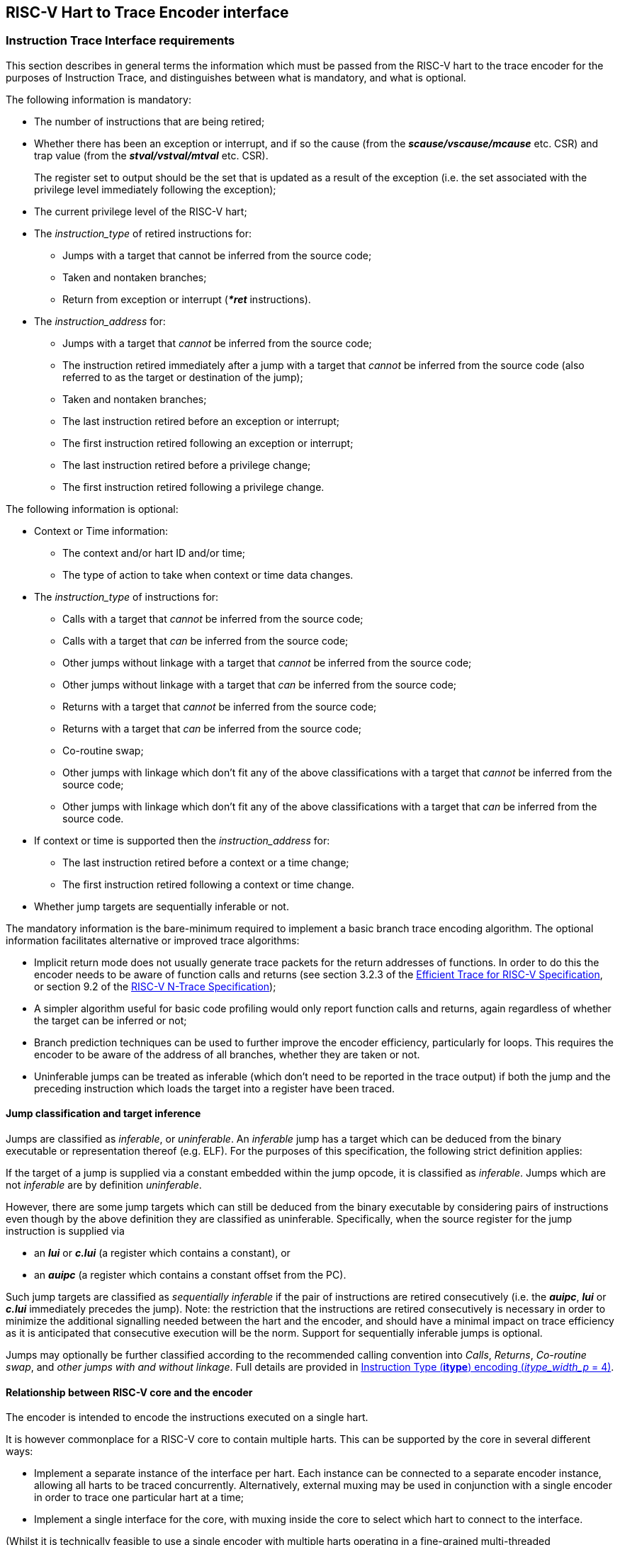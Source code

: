 [[Interface]]
== RISC-V Hart to Trace Encoder interface

[[sec:InstructionInterfaceRequirements]]
=== Instruction Trace Interface requirements

This section describes in general terms the information which must be
passed from the RISC-V hart to the trace encoder for the purposes of
Instruction Trace, and distinguishes between what is mandatory, and what
is optional.

The following information is mandatory:

* The number of instructions that are being retired;
* Whether there has been an exception or interrupt, and if so the cause
(from the *_scause/vscause/mcause_* etc. CSR) and trap value (from the
*_stval/vstval/mtval_* etc. CSR).
+
The register set to output should be the set that is updated as a result
of the exception (i.e. the set associated with the privilege level
immediately following the exception);
* The current privilege level of the RISC-V hart;
* The _instruction_type_ of retired instructions for:
** Jumps with a target that cannot be inferred from the source code;
** Taken and nontaken branches;
** Return from exception or interrupt (*_*ret_* instructions).
* The _instruction_address_ for:
** Jumps with a target that _cannot_ be inferred from the source code;
** The instruction retired immediately after a jump with a target that
_cannot_ be inferred from the source code (also referred to as the
target or destination of the jump);
** Taken and nontaken branches;
** The last instruction retired before an exception or interrupt;
** The first instruction retired following an exception or interrupt;
** The last instruction retired before a privilege change;
** The first instruction retired following a privilege change.

The following information is optional:

* Context or Time information:
** The context and/or hart ID and/or time;
** The type of action to take when context or time data changes.
* The _instruction_type_ of instructions for:
** Calls with a target that _cannot_ be inferred from the source code;
** Calls with a target that _can_ be inferred from the source code;
** Other jumps without linkage with a target that _cannot_ be inferred from the source code;
** Other jumps without linkage with a target that _can_ be inferred from the source code;
** Returns with a target that _cannot_ be inferred from the source code;
** Returns with a target that _can_ be inferred from the source code;
** Co-routine swap;
** Other jumps with linkage which don't fit any of the above classifications with a
target that _cannot_ be inferred from the source code;
** Other jumps with linkage which don't fit any of the above classifications with a
target that _can_ be inferred from the source code.
* If context or time is supported then the _instruction_address_ for:
** The last instruction retired before a context or a time change;
** The first instruction retired following a context or time change.
* Whether jump targets are sequentially inferable or not.

The mandatory information is the bare-minimum required to implement a basic
branch trace encoding algorithm.
The optional information facilitates alternative or improved trace
algorithms:

* [[impret]]Implicit return mode does not usually generate trace packets for the return addresses of functions.  In order to do this the encoder needs to be aware of function calls and returns (see section 3.2.3 of the https://github.com/riscv-non-isa/riscv-trace-spec/releases/latest/[Efficient Trace for RISC-V Specification], or section 9.2 of the https://github.com/riscv-non-isa/tg-nexus-trace/releases/latest/[RISC-V N-Trace Specification]);
* A simpler algorithm useful for basic code profiling would only report
function calls and returns, again regardless of whether the target can
be inferred or not;
* Branch prediction techniques can be used to further improve the
encoder efficiency, particularly for loops. This requires
the encoder to be aware of the address of all branches, whether they are
taken or not.
* Uninferable jumps can be treated as inferable (which don't need to be
reported in the trace output) if both the jump and the preceding
instruction which loads the target into a register have been traced.

[[JumpClasses]]
==== Jump classification and target inference

Jumps are classified as _inferable_, or _uninferable_. An _inferable_
jump has a target which can be deduced from the binary executable or
representation thereof (e.g. ELF). For the purposes of this
specification, the following strict definition applies:

If the target of a jump is supplied via a constant embedded within the
jump opcode, it is classified as _inferable_. Jumps which are not
_inferable_ are by definition _uninferable_.

However, there are some jump targets which can still be deduced from the
binary executable by considering pairs of instructions even though by
the above definition they are classified as uninferable. Specifically,
when the source register for the jump instruction is supplied via

* an *_lui_* or *_c.lui_* (a register which contains a constant), or
* an *_auipc_* (a register which contains a constant offset from the
PC).

Such jump targets are classified as _sequentially inferable_ if the pair
of instructions are retired consecutively (i.e. the *_auipc_*, *_lui_*
or *_c.lui_* immediately precedes the jump). Note: the restriction that
the instructions are retired consecutively is necessary in order to
minimize the additional signalling needed between the hart and the
encoder, and should have a minimal impact on trace efficiency as it is
anticipated that consecutive execution will be the norm. Support for
sequentially inferable jumps is optional.

Jumps may optionally be further classified according to the recommended calling convention into _Calls_, _Returns_, _Co-routine swap_, and _other jumps with and without linkage_.  Full details are provided in <<tab:itype4>>.


[[sec:relationship]]
==== Relationship between RISC-V core and the encoder

The encoder is intended to encode the instructions executed on a single
hart.

It is however commonplace for a RISC-V core to contain multiple harts.
This can be supported by the core in several different ways:

* Implement a separate instance of the interface per hart. Each instance
can be connected to a separate encoder instance, allowing all harts to
be traced concurrently. Alternatively, external muxing may be used in
conjunction with a single encoder in order to trace one particular hart
at a time;
* Implement a single interface for the core, with muxing inside the core
to select which hart to connect to the interface.

(Whilst it is technically feasible to use a single encoder with multiple
harts operating in a fine-grained multi-threaded configuration, the
frequent context changes that would occur as a result of
thread-switching would result in extremely poor encoding efficiency, and
so this configuration is not recommended.)

[[sec:InstructionTraceInterface]]
=== Instruction Trace Interface

This section describes the interface between a RISC-V hart and the trace
encoder that conveys the information described in
<<sec:InstructionInterfaceRequirements>>. Signals are assigned to one
of the following groups:

* M: Mandatory. The interface must include an instance of this signal.
* O: Optional. The interface may include an instance of this signal.
* MR: Mandatory, may be replicated. For harts that can retire a maximum
of N "special" instructions per clock cycle, the interface must include
N instances of this signal.
* OR: Optional, may be replicated. For harts that can retire a maximum
of N "special" instructions per clock cycle, the interface must include zero or N
instances of this signal.
* BR: Block, may be replicated. Mandatory for harts that can retire
multiple instructions in a block. Replication as per OR. If omitted, the
interface must include SR group signals instead.
* SR: Single, may be replicated. Mandatory for harts that can only
retire one instruction in a block. Replication as per OR (see
<<sec:alt-multi>>). If omitted, the interface must include
BR group signals instead.

"Special" instructions are those that require *itype* to be non-zero.

[[tab:common-ingress]]
.Instruction interface signals
[align="center",float="center",cols="<30%,<10%,<~"options="header"]
|===
| *Signal* | *Group* | *Function*
|*itype*[_itype_width_p_-1:0] | MR | Termination type of the instruction
block. Encoding given in <<tab:itype3>> and <<tab:itype4>>.
|*cause*[_ecause_width_p_-1:0] | M | Exception or interrupt cause
(*_scause/ vscause/mcause_*). Ignored unless **itype**=1 or 2.
|*tval*[_iaddress_width_p_-1:0] | M | The associated trap value, e.g. the
faulting virtual address for address exceptions, as would be written to
the *stval/vstval/mtval* CSR. Future optional extensions may
define *tval* to provide ancillary information in cases where it
currently supplies zero. Ignored unless **itype**=1.
|*priv*[_privilege_width_p_-1:0] | M | Privilege level for all
instructions retired on this cycle. Encoding given in
<<tab:priv>>. Codes 4-7 optional.
|*iaddr*[_iaddress_width_p_-1:0] | MR | The address of the 1st
instruction retired in this block. Invalid if **iretire**=0 unless **itype**=1, in which case it indicates the address of the instruction
which incurred the exception.
|*context*[_context_width_p_-1:0] | O | Context for all instructions
retired on this cycle.
|*time*[_time_width_p_-1:0] | O | Time generated by the core.
|*ctype*[_ctype_width_p_-1:0] | O | Reporting behavior for *context*.
Encoding given in Table <<tab:context-type>>. Codes 2-3
optional.
|*sijump* | OR | If *itype* indicates that this block ends with an
uninferable discontinuity, setting this signal to 1 indicates that it is
sequentially inferable and may be treated as inferable by the encoder if
the preceding *_auipc_*, *_lui_* or *_c.lui_* has been traced. Ignored
for *itype* codes other than 6, 8, 10, 12 or 14.
|===

<<tab:common-ingress>> and <<tab:multi-ingress>> list the signals in the
interface designed to efficiently support retirement of multiple
instructions per cycle. The following discussion describes the
multiple-retirement behavior. However, for harts that can only retire
one instruction at a time, the signalling can be simplified, and this is
discussed subsequently in <<sec:single-retire>>.

[[tab:multi-ingress]]
.Instruction interface signals - multiple retirement per block
[%autowidth,align="center",float="center",cols="<,<,<",options="header"]
|===
| *Signal* | *Group* | *Function*
|*iretire*[_iretire_width_p_-1:0] | BR | Number of halfwords represented
by instructions retired in this block.
|*ilastsize*[_ilastsize_width_p_-1:0] | BR | The size of the last retired
instruction is 2^*ilastsize*^ half-words.
|===

[[tab:single-ingress]]
.Instruction interface signals - single retirement per block
[%autowidth,align="center",float="center",cols="<,<,<",options="header"]
|===
| *Signal* | *Group* | *Function*
|*iretire*[0:0] | SR | Number of instructions retired in this block (0 or
1).
|*ilastsize*[_ilastsize_width_p-1_:0] | SR | The size of the last retired
instruction in this block is 2^*ilastsize*^ half-words.
|===

[[tab:itype3]]
.Instruction Type (*itype*) encoding (_itype_width_p_ = 3)
[align="center",float="center",cols="<7%,<17%,<13%,~",options="header"]
|===
| *Value* | *Name* | *Instruction* | *Condition/Notes*
| 0 |Other | | Last instruction in the block matches none of the other instructions defined in this table
|1 | Exception | | An exception that traps occurred following the last instruction. +
   Note: ECALL, EBREAK or C.EBREAK instructions raise exceptions but do not retire
|2 | Interrupt | | An interrupt that traps occurred following the last
retired instruction
|3 | Trap return | MRET +
                   SRET | Return from exception or interrupt handler
|4 | Nontaken branch | <<itype_branch,Conditional branch>> | Not-taken direct, conditional branch
|5 | Taken branch |  <<itype_branch,Conditional branch>> | Taken direct, conditional branch
|6 | Uninferrable jump +
     Pop/Return | JALR rd, rs +
                  CM.POPRET| Uninferable jump +
                  Defined by *Zcmt* extension
|7 | reserved | |
|===

[[tab:itype4]]
.Instruction Type (*itype*) encoding (_itype_width_p_ = 4)
[align="center",float="center",cols="<7%,<22%,<13%,~",options="header"]
|===
| *Value* | *Name* | *Instruction* | *Condition/Notes*
| 0 |Other | | Last instruction in the block matches none of the other instructions defined in this table
|1 | Exception | | An exception that traps occurred following the last instruction. +
   Note: ECALL, EBREAK or C.EBREAK instructions raise exceptions but do not retire
|2 | Interrupt | | An interrupt that traps occurred following the last
retired instruction
|3 | Trap return | MRET +
                   SRET | Return from exception or interrupt handler
|4 | Nontaken branch | <<itype_branch,Conditional branch>> | Not-taken direct, conditional branch
|5 | Taken branch |  <<itype_branch,Conditional branch>> | Taken direct, conditional branch
| 6 +
 7 | reserved | |
|8 | Uninferable call | JALR rd, rs +
                                    +
                        C.JALR rs | rd = `link` and rs != `link` +
                                    rd = `link` and rs = `link` and rd = rs +
                                    rs != *x5*
|9 | Inferrable call | JAL rd +
                       C.JAL +
                       CM.JALT| rd = `link` +
                                Expands to `JAL x1, offset` +
                                Defined by <<zcmt,Zcmt>> extension
|10 | Uninferable jump +
      (without linkage) | JALR rd, rs +
                          C.JR rs    | rd = *x0* and rs != `link` +
                                       rs != `link` +
|11 | Inferrable jump | JAL rd +
                        C.J +
                        CM.JT| rd = *x0* +
                               Expands to `JAL x0, offset` +
                               Defined by <<zcmt,Zcmt>> extension
|12 | Co-routine swap | JALR rd, rs +
                        C.JALR rs| rd = `link` and rs = `link` and rd != rs +
                                   rs = *x5* +
|13 | Return +
      Pop/return | JALR rd, rs +
                   C.JR rs +
                   CM.POPRET| rd != `link` and rs = `link` +
                              rs = `link` +
                              Defined by *Zcmt* extension
|14 | Other uninferable jump (with linkage) | JALR rd, rs | rd != `link` and rd != *x0* and rs != `link` +
|15 | Other inferable jump (without linkage) | JAL rd | rd != `link` and rd != *x0*
|===


[[itype_branch]]
NOTE: Branches (*itype*=4, 5) are always conditional, direct branches. In RISC-V ISA all jumps, calls, returns are always unconditional.

[[link]]
NOTE: Symbol `link` means register *x1* or *x5* as specified in *The RISC-V Instruction Set Manual, Volume I: Unprivileged ISA* document.

[[zcmt]]
NOTE: Jump instructions (CM.JT and CM.JALT) defined by ratified *Zcmt* extension are handled as direct (inferable) jumps as jump tables are assumed to be static and known to the decoder.

<<<

[[tab:priv]]
.Privilege level (*priv*) encoding
[%autowidth,align="center",float="center",cols="<,<",options="header"]
|===
| *Value* | *Description*
| 0| U
|1 | S/HS
|2 | reserved
|3 | M
|4 | D (debug mode)
|5 | VU
|6 | VS
|7 | reserved
|===

The information presented in a block represents a contiguous sequence of
instructions starting at *iaddr*, all of which retired in the same
cycle. Note if *itype* is 1 or 2 (indicating an exception or an
interrupt), the number of instructions retired may be zero. *cause* and
*tval* are only defined if *itype* is 1 or 2. If **iretire**=0 and
**itype**=0, the values of all other signals are undefined.

*iretire* contains the number of (16-bit) half-words represented by
instructions retired in this block, and *ilastsize* the size of the last
instruction. Half-words rather than instruction count enables the
encoder to easily compute the address of the last instruction in the
block without having access to the size of every instruction in the
block.

*itype* can be 3 or 4 bits wide. If _itype_width_p_ is 3, a single code
(6) is used to indicate all uninferable jumps. This is simpler to
implement, but precludes use of the implicit return mode (see
<<impret,Implicit Return>>), which requires jump types to be fully classified.
Note that when _itype_width_p_ is 3, *itype* = 0 is used for inferrable calls.
However, inferrable calls must still be the last instruction retired in a
block, otherwise the block would not be comprised of contiguous instructions.

Whilst *iaddr* is typically a virtual address, it does not affect the
encoder's behavior if it is a physical address.

For harts that can retire a maximum of N non-zero *itype* values per
clock cycle, the signal groups MR, OR and either BR or SR must be
replicated N times. Typically N is determined by the maximum number of
branches that can be retired per clock cycle. Signal group 0 represents
information about the oldest instruction block, and group N-1 represents
the newest instruction block. The interface supports no more than one
privilege change, context change, exception or interrupt per cycle and
so signals in groups M and O are not replicated. Furthermore, *itype*
can only take the value 1 or 2 in one of the signal groups, and this
must be the newest valid group (i.e. *iretire* and *itype* must be zero
for higher numbered groups). If fewer than N groups are required in a
cycle, then lower numbered groups must be used first. For example, if
there is one branch, use only group 0, if there are two branches,
instructions up to the 1st branch must be reported in group 0 and
instructions up to the 2nd branch must be reported in group 1 and so on.

*sijump* is optional and may be omitted if the hart does not implement
the logic to detect sequentially inferable jumps. If the encoder offers
an *sijump* input it must also provide a parameter to indicate whether
the input is connected to a hart that implements this capability, or
tied off. This is to ensure the decoder can be made aware of the hart’s
capability. Enabling sequentially inferable jump mode in the encoder and
decoder when the hart does not support it will prevent correct
reconstruction by the decoder.

The *context* and/or the *time* field can be used to convey any
additional information to the decoder. For example:

* The address space and virtual machine IDs (*ASID* and *VMID*
respectively). Where present it is recommended these values be wired to
bits [15:0] and [29:16];
* The software thread ID;
* The process ID from an operating system;
* It could be used to convey the values of CSRs to the decoder by
setting *context* to the CSR number and value when a CSR is written;
* In cases where a single encoder is being shared amongst multiple harts
(see <<sec:relationship>>), it could also be used to
indicate the hart ID, in cases where the hart ID can be changed
dynamically.
* Time from within the hart

<<tab:context-type>> specifies the actions for
the various *ctype* values. A typical behavior would be for this signal
to remain zero except on the 1st retirement after a context change or
when a time value should be reported. _ctype_width_p_ may be 1 or 2. The
reduced width option only provides support for reporting context changes
imprecisely.

[[tab:context-type]]
.Context type *ctype* values and corresponding actions
[align="center",float="center",cols="<20%,<8%,~",options="header"]
|===
| *Type* | *Value* | *Actions*
| Unreported | 0 | No action (don't report context).
| Report context imprecisely | 1 | An example would be a SW thread or
operating system process change. Report the new context value at the
earliest convenient opportunity. It is reported without any address
information, and the assumption is that the precise point of context
change can be deduced from the source code (e.g. a CSR write).
| Report context +
  precisely | 2 | Report the address of the 1st instruction
retired in this block, and the new context. If there were unreported
branches beforehand, these need to be reported first. Treated the same
as a privilege change.
| Report context as +
  an asynchronous discontinuity | 3 | An example would be a change of hart. Need to report the last instruction
retired on the previous context, as well as the 1st on the new context.
Treated the same as an exception.
|===

[[sec:single-retire]]
==== Simplifications for single-retirement

For harts that can only retire one instruction at a time, the interface
can be simplified to the signals listed in
<<tab:common-ingress>> and <<tab:single-ingress>>. The simplifications can be
summarized as follows:

* *iretire* simply indicates whether an instruction retired or not;

*Note:* *ilastsize* is still needed in order to determine the address of
the next instruction, as this is the predicted return address for
<<impret, Implicit Return mode>>.

The parameter _retires_p_ which indicates to the encoder the maximum
number of instructions that can be retired per cycle can be used by an
encoder capable of supporting single or multiple retirement to select
the appropriate interpretation of *iretire*.

[[sec:alt-multi]]
==== Alternative multiple-retirement interface configurations

For a hart that can retire multiple instructions per cycle, but no more
than one branch, the preferred solution is to use one instance of
signals from groups BR, MR and OR. However, if the hart can retire N
branches in a cycle, N instances of signals from groups MR, OR and
either SR or BR must be used (each instance can be either a single
instruction or a block).

If the hart can retire N instructions per cycle, but only one branch, it
is allowed (though not recommended) to provide explicit details of every
instruction retired by using N instances of signals from groups SR, MR
and OR.

==== Optional sideband signals

Optional sideband signals may be included to provide additional
functionality, as described in
<<tab:ingress-side-band>> and
<<tab:egress-side-band>>.

Note, any user defined information that needs to be output by the
encoder will need to be applied via the *context* input.

[[tab:ingress-side-band]]
.Optional sideband encoder input signals
[align="center",float="center",cols="<25%,<9%,~",options="header"]
|===
| *Signal* | *Group* | *Function*
|*impdef*[_impdef_width_p_-1:0] | O | Implementation defined sideband
signals. A typical use for these would be for filtering.
|*trigger*[2+:0] | [1:0]: O +
[2+]: OR | A pulse on bit 0 will cause the
encoder to start tracing, and continue until further notice, subject to
other filtering criteria also being met. A pulse on bit 1 will cause the
encoder to stop tracing until further notice. See <<sec:trigger>>).
|*halted* | O | Hart is halted. Upon assertion, the encoder will output a
packet containing the information the decoder requires in order to determine the final instruction retired before halting (e.g. the address of that instruction, or the instruction count since the last reported instruction), then indicate that tracing has stopped. Upon deassertion, the encoder will start tracing again,
commencing with a synchronization packet. *Note:* If this signal is not
provided, it is strongly recommended that Debug mode can be signalled
via a 3-bit *privilege* signal. This will allow tracing in Debug mode to
be controlled via the optional filtering capabilities.
|*reset* | O | Hart is in reset. Provided the encoder is in a different
reset domain to the hart, this allows the encoder to indicate that
tracing has ended on entry to reset, and restarted on exit. Behavior is
as described above for halt.
|===

[[tab:egress-side-band]]
.Optional sideband encoder output signals
[%autowidth,align="center",float="center",cols="<,<,<",options="header"]
|===
| *Signal* | *Group* | *Function*
|*stall* | O | Stall request to hart. Some applications may require
lossless trace, which can be achieved by using this signal to stall the
hart if the trace encoder is unable to output a trace packet (for
example due to back-pressure from the packet transport
infrastructure).
|===

[[sec:trigger]]
==== Using trigger outputs from the Debug Module

The debug module of the RISC-V hart may have a trigger unit. This
defines a match control register (*_mcontrol_*) containing a 4-bit
*action* field, and reserves codes 2 - 5 of this field for trace use.
These action codes are hereby defined as shown in table
<<tab:debugModuleTriggerSupport>>. If implemented, each action must generate a pulse on an output from the hart, on the same cycle as the instruction which caused the trigger is
retired.

[[tab:debugModuleTriggerSupport]]
.Debug Module trigger support (*_mcontrol_ action*)
[%autowidth,align="center",float="center",cols="<,<",options="header"]
|===
| *Value* | *Description*
| 2 | _Trace-on_. This should be connected to *trigger[0]* if the encoder
provides it.
| 3 |_Trace-off_. This should be connected to *trigger[1]* if the encoder
provides it.
| 4 |_Trace-notify_. This should be connected to **trigger[1 + _blocks_:**2] if the encoder provides it. This will cause the encoder to
output a packet containing the address of the last instruction in the
block if it is enabled. One bit per block.
|===

Trace-on and Trace-off actions provide a means for the hart to control
when tracing starts and stops. It is recommended that tracing starts
from the oldest instruction retired in the cycle that Trace-on is
asserted, and stops following the newest instruction retired in the
cycle that Trace-off is asserted (subject to any optional filtering).

It follows from this that:

*  if tracing is enabled and trace-off occurs on the cycle before trace-on, then tracing will continue unimpeded (i.e. it stays on);
* if tracing is disabled and trace-on and trace-off triggers occur simultaneously then only the instructions retired in that cycle will be traced.

Trace-notify provides means to ensure that a specified instruction is
explicitly reported (subject to any optional filtering). This capability
is sometimes known as a watchpoint.

==== Example retirement sequences

.Example 1 : 9 Instructions retired over four cycles, 2 branches
[%autowidth,align="center",float="center",cols="<,<",options="header"]
|===
| *Retired* | *Instruction Trace Block*
|1000: *_divuw_* +
1004: *_add_* +
1008: *_or_* +
100C: *_c.jalr_*
| **iretire**=7, **iaddr**=0x1000, **itype**=8
|0940: *_addi_* +
0944: *_c.beq_*
| **iretire**=3, **iaddr**=0x0940, **itype**=4
|0946: *_c.bnez_* | **iretire**=1, **iaddr**=0x0946, **itype**=5
|0988: *_lbu_* +
098C: *_csrrw_*
| **iretire**=4, **iaddr**=0x0988, **itype**=0
|===

[[sec:DataInterfaceRequirements]]
=== Data Trace Interface requirements

This section describes in general terms the information which must be
passed from the RISC-V hart to the trace encoder for the purposes of
Data Trace, and distinguishes between what is mandatory, and what is
optional.

If Data Trace is not needed in a system then there is no requirement for
the RISC-V hart to supply any of the signals in <<sec:DataTraceInterface>>.

Data trace supports up to four data access types: load, store, atomic
and CSR. Support for both atomic and CSR accesses are independently
optional.

The signalling protocol can take one of two forms, depending on the
needs of the RISC-V hart: _unified_ or _split_.

Unified is the simplest form, suitable for simpler, in-order harts. In
this form, all information about a data access is signalled by the
RISC-V hart in the same cycle that the associated data access
instruction is reported on the instruction trace interface.

For harts with out of order or speculative execution capabilities, many
loads may be in progress simultaneously, and this approach is not
practical as it would require the hart to maintain a large amount of
state relating to all the in-progress loads. For this reason, the
interface also supports splitting loads into two parts:

* The _request_ phase provides all the information about the load that
originates from the hart (address, size, etc.) when the instruction
retires;
* The _response_ phase provides the data and response status when it has
been returned to the hart from the memory system.

The two parts of a split load are associated by use of a transaction ID.

The Zc (code-size reduction) extension introduced push and pop
instructions (_cm.push_, _cm.pop_, _cm.popret_ and _cm.popretz_) that
each result in multiple loads or stores. To allow the resulting loads or
stores to be associated with the correct instruction, these
multi-memory-access instructions (and any other future instructions with
similar characteristics) must be reported on the instruction trace
interface multiple times (once for each individual load or store) using
*itype* 0 except for the final load or store, which must retire using
the natural *itype* for the instruction (for example, a _cm.popret_
instruction must use *itype* 13 for the final load to signal the
return). The instruction address reported will be the same for each
occurrence.

The following illustrations show the retirement sequences when a single
_cm.push_ or _cm.popret_ is used to push or pop 4 registers from the
stack. They assume a RISC-V to encoder interface that can report a block
of 1 or more retired instructions and one load or store per cycle. Each
comprises 4 elements, and shows the instruction information reported for
each load and store. As detailed in section
<<sec:InstructionTraceInterface>>, this takes the form of the address
of an instruction, the length of the block (1 for a single instruction)
and the type of the last instruction in the block. In each element,
’Block’ indicates a block of 1 or more instructions (i.e. could also be
a single instruction), whereas ’Single’ indicates a single instruction
(i.e. a block with a length of 1).

A _cm.push_ is equivalent to 4 store instructions:

. Block - last instruction is _cm.push_, *itype* 0 (data trace interface
reports 1st store);
. Single - _cm.push_, *itype* 0 (data trace interface reports 2nd
store);
. Single - _cm.push_, *itype* 0 (data trace interface reports 3rd
store);
. Block - 1st instruction is _cm.push_, *itype* dependent on last
instruction in block (data trace interface reports 4th store);

A _cm.popret_ is equivalent to 4 loads and a return:

. Block - last instruction is _cm.popret_, *itype* 0 (data trace
interface reports 1st load);
. Single - _cm.popret_, *itype* 0 (data trace interface reports 2nd
load);
. Single - _cm.popret_, *itype* 0 (data trace interface reports 3rd
load);
. Single - _cm.popret_, *itype* 13 (data trace interface reports 4th
load);

If an exception occurs part way through the sequence of loads or stores
initiated by such an instruction, and the instruction is re-executed
after the exception handler has been serviced, the load or store
sequence must recommence from the beginning.

[NOTE]
====
This is required for data trace only. If data trace is not
implemented, the push or pop may instead be reported just once in the
normal way when all associated loads or stores complete successfully.
====

[[sec:DataTraceInterface]]
=== Data Trace Interface

This section describes the interface between a RISC-V hart and the trace
encoder that conveys the information described in the
<<sec:DataInterfaceRequirements>>. Signals are assigned to one
of the following groups:

* M: Mandatory. The interface must include an instance of this signal;
* U: Unified. Mandatory for unified signalling;
* S: Split. Mandatory for split load signalling;
* O: Optional. The interface may include an instance of this signal.

All signals in M, U and O groups are only valid when *dretire* is high.
Signals in the S group are valid as indicated in table
<<tab:data-ingress>>.

For harts that can retire a maximum of M data accesses per cycle, the
implemented signal groups must be replicated M times. If fewer than M
groups are required in a cycle, then lower numbered groups must be used
first. For example, if there is one data access, use only group 0.

[[tab:data-ingress]]
.Data interface signals
[align="center",float="center",cols="<30%,<10%,<~",options="header"]
|===
| *Signal* | *Group* | *Function*
|*dretire* | M | Data access retired (when high)
|*dtype*[_dtype_width_p_-1:0] | M | Data access type. Encoding given in
<<tab:dtype>>
|*daddr*[_daddress_width_p_-1:0] | M | The data access address
|*dsize*[_dsize_width_p_-1:0] | M | The data access size is 2^*dsize*^
bytes
|*data*[_data_width_p_-1:0] | U | The data
|*iaddr_lsbs*[_iaddr_lsbs_width_p_-1:0] | O | LSBs of the data access
instruction address. Required if _retires_p_ > 1
|*dblock*[_dblock_width_p_-1:0] | O | Instruction block in which the data
access instruction is retired. Required if there are replicated
instruction block signals
|*lrid*[_lrid_width_p_-1:0] | S | Load request ID. Valid when *dretire*
is high
|*lresp*[_lresp_width_p_-1:0] | S | Load response: +
0: None +
1: reserved +
2: Okay. Load successful; *ldata* valid +
3: Error. Load failed; *ldata* not valid
|*lid*[_lrid_width_p_-1:0] | S | Split Load ID. Valid when *lresp* is
non-zero
|*sdata*[_sdata_width_p_-1:0] | S | Store data. Valid when *dretire* is
high and access is a store (*dtype* is 1) or atomic (*dtype* is 8 - 14).
|*ldata*[_ldata_width_p_-1:0] | S | Load data. Valid when *lresp* is
non-zero
|===

<<<

[[tab:dtype]]
.Data access type (*dtype*) encoding
[%autowidth,align="center",float="center",cols="<,<",options="header"]
|===
| *Value* | *Description*
|0| Load
|1 | Store
|2 | reserved
|3 | reserved
|4 | CSR read-write
|5 | CSR read-set
|6 | CSR read-clear
|7 | reserved
|8 | Atomic swap
|9 | Atomic add
|10 | Atomic AND
|11 | Atomic OR
|12 | Atomic XOR
|13 | Atomic max
|14 | Atomic min
|15 | Conditional store failure
|===

The maximum value of _dtype_width_p_ is 4. However, if only loads and
stores are supported, _dtype_width_p_ can be 1. If CSRs are supported
but atomics are not, _dtype_width_p_ can be 3.

Atomic and CSR accesses have either both load and store data, or store
data and an operand. For CSRs and unified atomics, both values are
reported via *data*, with the store data in the LSBs and the load data
or operand in the MSBs.

_lrid_width_p_ is determined by the maximum number of loads that can be
in progress simultaneously, such that at any one time there can be no
more than one load in progress with a given ID.

*iaddr_lsbs* and *dblock* are provided to support filtering of which
data accesses to trace based on their instruction address. This is best
illustrated by considering the following instruction sequence:

. load
. <some non data access instruction>
. load
. <some non data access instruction>
. <some non data access instruction>

Suppose the hart is capable of retiring up to 4 instructions in a cycle,
via a single block. Instruction trace is enabled throughout, but the
requirement is to collect data trace for the 1st load (instruction 1),
and filtering is configured to match the address of this instruction
only. However, information about instruction addresses is passed to the
encoder at the block level, and the block boundaries are invisible to
the decoder. For instruction trace, all instructions in a block are
traced if any of the instructions in that block match the filtering
criteria. That is fine for instruction trace - the address of the 1st
and final traced instruction are output explicitly. There will be some
fuzziness about precisely what those addresses will be depending on
where the block boundaries fall, but this is not a concern as everything
is always self-consistent.

However, that is not the case for data trace. Consider two scenarios:

* Case 1: 1st block contains instructions 1, 2, 3; second block contains
4, 5
* Case 2: 1st block contains instructions 1, 2; second block contains 3,
4, 5

Given that *iretire* is non-zero in the same cycle that the data access
retires, the encoder knows the address of the 1st and last instructions
in a block, but does not know precisely where in the block the data
access is. In both cases, the first block matches the filtering criteria
(it contains the address of instruction 1), and the second block does
not. But if the encoder traced all the data accesses in the matching
block, then in case 1 it would trace both instructions 1 and 3, whereas
in the second case it would trace only instruction 1. The decoder has no
visibility of the block boundaries so cannot account for this. It is
expecting only instruction 1 to be traced, and so may misinterpret
instruction 3. If this code is in a loop for example, it will assume
that the 2nd traced load is in fact instruction 1 from the next loop
iteration, rather than instruction 3 from this iteration.

Providing the LSBs of the data access instruction address allows the
decoder to determine precisely whether the data access should be traced
or not, and removes the dependency on the block sizes and boundaries.
The number of bits required is one more bit than the number required to
index within the block because blocks can start on any half-word
boundary.

For harts that replicate the block signals to allow multiple blocks to
retire per cycle it is also necessary to indicate which block each data
access is associated with, so the encoder knows which block address to
combine with the LSBs in order to construct the actual data access
instruction address. 1 bit for 2 blocks per cycle, 2 bits for 4, and so
on.
